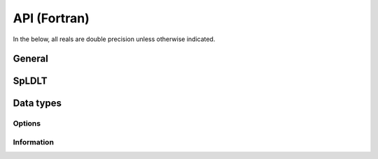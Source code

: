 *************
API (Fortran)
*************

In the below, all reals are double precision unless otherwise indicated.

=======
General
=======

.. f:subroutine:: sylver_init(ncpu, ngpu)

   Initialization routine which should be called before any other
   routine within SyLVER. The number of CPUs and GPUs involved in the
   computations should be passed to this routine.

   :p integer ncpu [in]: number of CPUs to be used in the
                         execution of SyLVER routines.
   :p integer ngpu [in]: number of GPUs to be used in the execution of
                         SyLVER routines. Note that if CUDA is not
                         enabled during the compilation, this value
                         will be ignored.

.. f:subroutine:: sylver_finalize()

   SyLVER termination routine which should be called once all the
   desired operations have been performed.
                  
======
SpLDLT
======

.. f:subroutine:: spldlt_analyse(akeep,n,ptr,row,options,inform [,order,val, ncpu, ngpu, check])

   Perform the analyse (symbolic) phase of the factorization for a
   matrix supplied in `Compressed Sparse Column (CSC) format
   <http://www.numerical.rl.ac.uk/spral/doc/latest/Fortran/csc_format.html>`_. The
   resulting symbolic factors stored in :f:type:`spldlt_akeep` should be passed
   unaltered in the subsequent calls to :f:subr:`spldlt_factorize()`.

   :p spldlt_akeep akeep [out]: returns symbolic factorization, to be
      passed unchanged to subsequent routines.
   :p integer n [in]: number of columns in :math:`A`.
   :p long ptr(n+1) [in]: column pointers for :math:`A` (see
      `CSC format
      <http://www.numerical.rl.ac.uk/spral/doc/latest/Fortran/csc_format.html>`_).
   :p integer row(ptr(n+1)-1) [in]: row indices for :math:`A` (see
      `CSC format
      <http://www.numerical.rl.ac.uk/spral/doc/latest/Fortran/csc_format.html>`_).
   :p sylver_options options [in]: specifies algorithm options to be used
      (see :f:type:`sylver_options`).
   :p sylver_inform inform [out]: returns information about the
      execution of the routine (see :f:type:`sylver_inform`).                                    
   :o integer order(n) [inout]: on entry a user-supplied ordering
      (options%ordering=0). On return, the actual ordering used (if present).
   :o real val(ptr(n+1)-1) [in]: non-zero values for :math:`A` (see
      `CSC format
      <http://www.numerical.rl.ac.uk/spral/doc/latest/Fortran/csc_format.html>`_). Only
      used if a matching-based ordering is requested.
   :o integer ncpu [in]: Number of CPU available for the execution. If
                         absent, the value of ncpu passed to the
                         :f:subr:`sylver_init()` routine is used
                         instead.
   :o integer ncpu [in]: Number of GPU available for the
                         execution. This value is ignored if CUDA is
                         not enabled during the compilation and if
                         absent, the value of ncpu passed to the
                         :f:subr:`sylver_init()` routine is used
                         instead.
   :o logical check [in]: if true, matrix data is
      checked. Out-of-range entries are dropped and duplicate entries
      are summed.
   
   .. note::

      If a user-supplied ordering is used, it may be altered by this
      routine, with the altered version returned in order(:). This
      version will be equivalent to the original ordering, except that
      some supernodes may have been amalgamated, a topological
      ordering may have been applied to the assembly tree and the
      order of columns within a supernode may have been adjusted to
      improve cache locality.

.. f:subroutine::  spldlt_factorize(akeep,fkeep,posdef,val,options,inform[,scale,ptr,row])

   :p spldlt_akeep akeep [in]: symbolic factorization returned by
      preceding call to :f:subr:`spldlt_analyse()`.
   :p spldlt_akeep akeep [out]: returns numeric factorization, to be
      passed unchanged to subsequent routines.
   :p logical posdef [in]: true if matrix is positive-definite.
   :p real val(*) [in]: non-zero values for :math:`A` in same format
      as for the call to :f:subr:`spldlt_analyse()`.
   :p sylver_options options [in]: specifies algorithm options to be
      used (see :f:type:`sylver_options`).
   :p sylver_inform inform [out]: returns information about the
      execution of the routine (see :f:type:`sylver_inform`).
   :o real scale(n) [inout]: diagonal scaling. scale(i) contains entry
      :math:`S_{ii}` of :math:`S`. Must be supplied by user if
      ``options%scaling=0`` (user-supplied scaling). On exit, return scaling
      used.
   :o integer(long) ptr(n+1) [in]: column pointers for :math:`A`, only
      required if scaling is required (options%scaling > 0) expect in
      the case where matching-based ordering is done (options%scaling = 3)
   :o integer row(ptr(n+1)-1) [in]: row indices for :math:`A`, only
      required if scaling is required (options%scaling > 0) expect in
      the case where matching-based ordering is done (options%scaling
      = 3)

.. f:subroutine:: spldlt_solve(akeep,fkeep,nrhs,x,ldx,options,inform[,job])

   Solve (for :math:`nrhs` right-hand sides) one of the following
   equations:

   +---------------+--------------------------+
   | `job`         | Equation solved          |
   +===============+==========================+
   | 0 (or absent) | :math:`AX=B`             |
   +---------------+--------------------------+
   | 1             | :math:`PLX=SB`           |
   +---------------+--------------------------+
   | 2             | :math:`DX=B`             |
   +---------------+--------------------------+
   | 3             | :math:`(PL)^TS^{-1}X=B`  |
   +---------------+--------------------------+
   | 4             | :math:`D(PL)^TS^{-1}X=B` |
   +---------------+--------------------------+

   Recall :math:`A` has been factorized as either:
   
   * :math:`SAS = (PL)(PL)^T~` (positive-definite case); or
   * :math:`SAS = (PL)D(PL)^T` (indefinite case).

   :p spldlt_akeep akeep [in]: symbolic factorization returned by preceding
      call to :f:subr:`spldlt_analyse()`
   :p spldlt_fkeep fkeep [in]: numeric factorization returned by preceding
      call to :f:subr:`spldlt_factor()`.
   :p integer nrhs [in]: number of right-hand sides.
   :p real x(ldx,nrhs) [inout]: right-hand sides :math:`B` on entry,
      solutions :math:`X` on exit.
   :p integer ldx [in]: leading dimension of :f:type:`x`.
   :p sylver_options options [in]: specifies algorithm options to be used
      (see :f:type:`sylver_options`).
   :p sylver_inform inform [out]: returns information about the
      execution of the routine (see :f:type:`sylver_inform`).                                    
   :o integer job [in]: specifies equation to solve, as per above table.

..
   ====
   SpLU
   ====


   .. f:subroutine:: splu_analyse(akeep,n,ptr,row,options,inform, ncpu[,order,val])

      Perform the analyse (symbolic) phase of the factorization for a
      matrix supplied in `Compressed Sparse Column (CSC) format
      <http://www.numerical.rl.ac.uk/spral/doc/latest/Fortran/csc_format.html>`_. The
      resulting symbolic factors stored in `splu_akeep` should be passed
      unaltered in the subsequent calls to ssids_factor().

      :p splu_akeep akeep [out]: returns symbolic factorization, to be
         passed unchanged to subsequent routines.
      :p integer n [in]: number of columns in :math:`A`.
      :p long ptr(n+1) [in]: column pointers for :math:`A` (see `CSC format
         <http://www.numerical.rl.ac.uk/spral/doc/latest/Fortran/csc_format.html>`_).
      :p integer row(ptr(n+1)-1) [in]: row indices for :math:`A` (see
         `CSC format
         <http://www.numerical.rl.ac.uk/spral/doc/latest/Fortran/csc_format.html>`_).
      :p sylver_options options [in]: specifies algorithm options to be used
         (see :f:type:`sylver_options`).
      :p sylver_inform inform [out]: returns information about the
         execution of the routine (see :f:type:`sylver_inform`).                                    
      :p integer ncpu [in]: Number of CPU available for the execution.
      :o integer order(n) [inout]: on entry a user-supplied ordering
         (options%ordering=0). On return, the actual ordering used (if present).
      :o real val(ptr(n+1)-1) [in]: non-zero values for :math:`A` (see
         `CSC format
         <http://www.numerical.rl.ac.uk/spral/doc/latest/Fortran/csc_format.html>`_). Only
         used if a matching-based ordering is requested.

   .. f:subroutine::  splu_factorize(akeep,fkeep,posdef,val,options,inform[,scale,ptr,row])

      :p splu_akeep akeep [in]: symbolic factorization returned by
         preceding call to :f:subr:`splu_analyse()`.
      :p splu_akeep akeep [out]: returns numeric factorization, to be
         passed unchanged to subsequent routines.
      :p logical posdef [in]: true if matrix is positive-definite.
      :p real val(*) [in]: non-zero values for :math:`A` in same format
         as for the call to :f:subr:`splu_analyse()`.
      :p sylver_options options [in]: specifies algorithm options to be
         used (see :f:type:`sylver_options`).
      :p sylver_inform inform [out]: returns information about the
         execution of the routine (see :f:type:`sylver_inform`).
      :o real scale(n) [inout]: diagonal scaling. scale(i) contains entry
         :math:`S_{ii}` of :math:`S`. Must be supplied by user if
         ``options%scaling=0`` (user-supplied scaling). On exit, return scaling
         used.

   .. f:subroutine:: splu_solve(akeep,fkeep,nrhs,x,ldx,options,inform[,job])

      Solve (for multiple right-hand sides) one of the following equations:

      +---------------+--------------------------+
      | `job`         | Equation solved          |
      +===============+==========================+
      | 0 (or absent) | :math:`AX=B`             |
      +---------------+--------------------------+
      | 1             | :math:`PLX=SB`           |
      +---------------+--------------------------+
      | 2             | :math:`DX=B`             |
      +---------------+--------------------------+
      | 3             | :math:`(PL)^TS^{-1}X=B`  |
      +---------------+--------------------------+
      | 4             | :math:`D(PL)^TS^{-1}X=B` |
      +---------------+--------------------------+

      Recall :math:`A` has been factorized as:

      * :math:`SAS = PLUQ`

      Where :math:`P` and :math:`Q` are permutation matices.

      :p spldlt_akeep akeep [in]: symbolic factorization returned by preceding
         call to :f:subr:`spldlt_analyse()`
      :p spldlt_fkeep fkeep [in]: numeric factorization returned by preceding
         call to :f:subr:`spldlt_factor()`.
      :p integer nrhs [in]: number of right-hand sides.
      :p real x(ldx,nrhs) [inout]: right-hand sides :math:`B` on entry,
         solutions :math:`X` on exit.
      :p integer ldx [in]: leading dimension of :f:type:`x`.
      :p sylver_options options [in]: specifies algorithm options to be used
         (see :f:type:`sylver_options`).
      :p sylver_inform inform [out]: returns information about the
         execution of the routine (see :f:type:`sylver_inform`).                                    
      :o integer job [in]: specifies equation to solve, as per above table.

==========
Data types
==========

-------
Options
-------

.. f:type:: sylver_options

   The derived data type :f:type:`sylver_options` is used to specify the
   options used within ``SyLVER``. The components, that are
   automatically given default values in the definition of the type,
   are:

   :f integer print_level [default=0]: the level of printing. The different 
      levels are:

      +----------+-------------------------------------------------+
      | < 0      | No printing.                                    |
      +----------+-------------------------------------------------+
      | = 0      | Error and warning messages only.                |
      +----------+-------------------------------------------------+
      | = 1      | As 0, plus basic diagnostic printing.           |
      +----------+-------------------------------------------------+
      | > 1      | As 1, plus some additional diagnostic printing. |
      +----------+-------------------------------------------------+

   :f integer unit_diagnostics [default=6]: Fortran unit number for 
      diagnostics printing. Printing is suppressed if <0.

   :f integer unit_error [default=6]: Fortran unit number for printing of
      error messages. Printing is suppressed if <0.
   :f integer unit_warning [default=6]: Fortran unit number for printing of
      warning messages. Printing is suppressed if <0.
   :f integer ordering [default=1]: Ordering method to use in analyse phase:

      +-------------+---------------------------------------------------------+
      | 0           | User-supplied ordering is used (`order` argument to     |
      |             | :f:subr:`spldlt_analyse()` or                           |
      |             | :f:subr:`splu_analyse()`).                              |
      +-------------+---------------------------------------------------------+
      | 1 (default) | METIS ordering with default settings.                   |
      +-------------+---------------------------------------------------------+
      | 2           | Matching-based elimination ordering is computed (the    |
      |             | Hungarian algorithm is used to identify large           |
      |             | off-diagonal entries. A restricted METIS ordering is    |
      |             | then used that forces these on to the subdiagonal).     |
      |             |                                                         |
      |             | **Note:** This option should only be chosen for         |
      |             | indefinite systems. A scaling is also computed that may |
      |             | be used in :f:subr:`spldlt_factor()` or                 |
      |             | :f:subr:`splu_factor()` (see %scaling below).           |
      +-------------+---------------------------------------------------------+

   :f integer nemin [default=32]: supernode amalgamation threshold. Two
      neighbours in the elimination tree are merged if they both involve fewer
      than nemin eliminations. The default is used if nemin<1.
   :f logical use_gpu [default=true]: Use an NVIDIA GPU if present.
   :f integer scaling [default=0]: scaling algorithm to use:

      +---------------+-------------------------------------------------------+
      | <=0 (default) | No scaling (if ``scale(:)`` is not present on call to |
      |               | :f:subr:`spldlt_factor()` or :f:subr:`splu_factor()`, |
      |               | or user-supplied scaling (if ``scale(:)`` is present).|
      +---------------+-------------------------------------------------------+
      | =1            | Compute using weighted bipartite matching via the     |
      |               | Hungarian Algorithm (``MC64`` algorithm).             |
      +---------------+-------------------------------------------------------+
      | =2            | Compute using a weighted bipartite matching via the   |
      |               | Auction Algorithm (may be lower quality than that     |
      |               | computed using the Hungarian Algorithm, but can be    |
      |               | considerably faster).                                 |
      +---------------+-------------------------------------------------------+
      | =3            | Use matching-based ordering generated during the      |
      |               | analyse phase using options%ordering=2. The scaling   |
      |               | will be the same as that generated with               |
      |               | options%scaling= 1 if the matrix values have not      |
      |               | changed. This option will generate an error if a      |
      |               | matching-based ordering was not used during analysis. |
      +---------------+-------------------------------------------------------+
      | >=4           | Compute using the norm-equilibration algorithm of     |
      |               | Ruiz.                                                 |
      +---------------+-------------------------------------------------------+

   :f integer nb [default=256]: Block size to use for
      parallelization of large nodes on CPU resources.

   :f integer pivot_method [default=1]: Pivot method to be used on CPU, one of:

      +-------------+----------------------------------------------------------+
      | 0           | Aggressive a posteori pivoting. Cholesky-like            |
      |             | communication pattern is used, but a single failed pivot |
      |             | requires restart of node factorization and potential     |
      |             | recalculation of all uneliminated entries.               |
      +-------------+----------------------------------------------------------+
      | 1 (default) | Block a posteori pivoting. A failed pivot only requires  |
      |             | recalculation of entries within its own block column.    |
      +-------------+----------------------------------------------------------+
      | 2           | Threshold partial pivoting. Not parallel.                |
      +-------------+----------------------------------------------------------+

   :f real small [default=1d-20]: threshold below which an entry is treated as
      equivalent to `0.0`.
   :f real u [default=0.01]: relative pivot threshold used in symmetric
      indefinite case. Values outside of the range :math:`[0,0.5]` are treated
      as the closest value in that range.

-----------
Information
-----------

.. f:type:: sylver_inform

   The derived data type :f:type:`sylver_inform` is used to return
   information about the progress and needs of the algorithm that
   might be of interest for the user.

   :f integer flag: exit status of the algorithm (see table below).
   :f integer cublas_error: CUBLAS error code in the event of a CUBLAS error
      (0 otherwise).
   :f integer cuda_error: CUDA error code in the event of a CUDA error
      (0 otherwise). Note that due to asynchronous execution, CUDA errors may 
      not be reported by the call that caused them.
   :f integer matrix_dup: number of duplicate entries encountered (if
      :f:subr:`spldlt_analyse()` or :f:subr:`splu_analyse()` called with
      check=true).
   :f integer matrix_missing_diag: number of diagonal entries without
      an explicit value (if :f:subr:`spldlt_analyse()` or
      :f:subr:`splu_analyse()` called with check=true).
   :f integer matrix_outrange: number of out-of-range entries
      encountered (if :f:subr:`spldlt_analyse()` or
      :f:subr:`splu_analyse()` called with check=true).
   :f integer matrix_rank: (estimated) rank (structural after analyse
      phase, numerical after factorize phase).
   :f integer maxdepth: maximum depth of the assembly tree.
   :f integer maxfront: maximum front size (without pivoting after
      analyse phase, with pivoting after factorize phase).
   :f integer num_delay: number of delayed pivots. That is, the total
      number of fully-summed variables that were passed to the father node
      because of stability considerations. If a variable is passed further
      up the tree, it will be counted again.
   :f long num_factor: number of entries in :math:`L`
      (without pivoting after analyse phase, with pivoting after
      factorize phase).
   :f long num_flops: number of
      floating-point operations for Cholesky factorization (indefinte
      needs slightly more). Without pivoting after analyse phase, with
      pivoting after factorize phase.
   :f integer num_neg: number of negative eigenvalues of the matrix
      :math:`D` after factorize phase.
   :f integer num_sup: number of supernodes in assembly tree.
   :f integer num_two: number of :math:`2 \times 2` pivots used by the
      factorization (i.e. in the matrix :math:`D` in the indefinite
                       case).
   :f integer stat: Fortran allocation status parameter in event of
      allocation error (0 otherwise).

   +-------------+-------------------------------------------------------------+
   | inform%flag | Return status                                               |
   +=============+=============================================================+
   | 0           | Success.                                                    |
   +-------------+-------------------------------------------------------------+
   | -1          | Error in sequence of calls (may be caused by failure of a   |
   |             | preceding call).                                            |
   +-------------+-------------------------------------------------------------+
   | -2          | n<0 or ne<1.                                                |
   +-------------+-------------------------------------------------------------+
   | -3          | Error in ptr(:).                                            |
   +-------------+-------------------------------------------------------------+
   | -4          | CSC format: All variable indices in one or more columns are |
   |             | out-of-range.                                               |
   |             |                                                             |
   |             | Coordinate format: All entries are out-of-range.            |
   +-------------+-------------------------------------------------------------+
   | -5          | Matrix is singular and options%action=.false.               |
   +-------------+-------------------------------------------------------------+
   | -6          | Matrix found not to be positive definite but posdef=true.   |
   +-------------+-------------------------------------------------------------+
   | -7          | ptr(:) and/or row(:) not present although required.         |
   +-------------+-------------------------------------------------------------+
   | -8          | options%ordering out of range, or options%ordering=0 and    |
   |             | order parameter not provided or not a valid permutation.    |
   +-------------+-------------------------------------------------------------+
   | -9          | options%ordering=-2 but val(:) was not supplied.            |
   +-------------+-------------------------------------------------------------+
   | -10         | ldx<n or nrhs<1.                                            |
   +-------------+-------------------------------------------------------------+
   | -11         | job is out-of-range.                                        |
   +-------------+-------------------------------------------------------------+
   | -13         | Called :f:subr:`spldlt_enquire_posdef()` on indefinite      |
   |             | factorization.                                              |
   +-------------+-------------------------------------------------------------+
   | -14         | Called :f:subr:`spldlt_enquire_indef()` on positive-definite|
   |             | factorization.                                              |
   +-------------+-------------------------------------------------------------+
   | -15         | options%scaling=3 but a matching-based ordering was not     |
   |             | performed during analyse phase.                             |
   +-------------+-------------------------------------------------------------+
   | -50         | Allocation error. If available, the stat parameter is       |
   |             | returned in inform%stat.                                    |
   +-------------+-------------------------------------------------------------+
   | -51         | CUDA error. The CUDA error return value is returned in      |
   |             | inform%cuda_error.                                          |
   +-------------+-------------------------------------------------------------+
   | -52         | CUBLAS error. The CUBLAS error return value is returned in  |
   |             | inform%cublas_error.                                        |
   +-------------+-------------------------------------------------------------+
   | +1          | Out-of-range variable indices found and ignored in input    |
   |             | data. inform%matrix_outrange is set to the number of such   |
   |             | entries.                                                    |
   +-------------+-------------------------------------------------------------+
   | +2          | Duplicate entries found and summed in input data.           |
   |             | inform%matrix_dup is set to the number of such entries.     |
   +-------------+-------------------------------------------------------------+
   | +3          | Combination of +1 and +2.                                   |
   +-------------+-------------------------------------------------------------+
   | +4          | One or more diagonal entries of :math:`A` are missing.      |
   +-------------+-------------------------------------------------------------+
   | +5          | Combination of +4 and +1 or +2.                             |
   +-------------+-------------------------------------------------------------+
   | +6          | Matrix is found be (structurally) singular during analyse   |
   |             | phase. This will overwrite any of the above warning flags.  |
   +-------------+-------------------------------------------------------------+
   | +7          | Matrix is found to be singular during factorize phase.      |
   +-------------+-------------------------------------------------------------+
   | +8          | Matching-based scaling found as side-effect of              |
   |             | matching-based ordering ignored                             |
   |             | (consider setting options%scaling=3).                       |
   +-------------+-------------------------------------------------------------+

